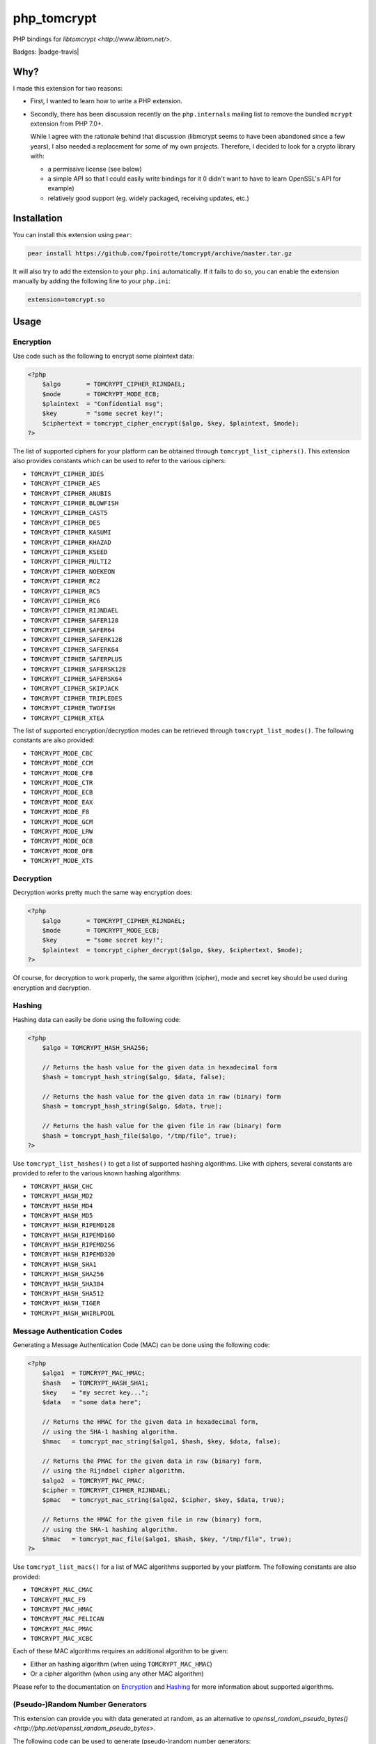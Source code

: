 php_tomcrypt
============

PHP bindings for `libtomcrypt <http://www.libtom.net/>`.

Badges: |badge-travis|

Why?
----
I made this extension for two reasons:

*   First, I wanted to learn how to write a PHP extension.

*   Secondly, there has been discussion recently on the ``php.internals``
    mailing list to remove the bundled ``mcrypt`` extension from PHP 7.0+.

    While I agree with the rationale behind that discussion (libmcrypt
    seems to have been abandoned since a few years), I also needed a
    replacement for some of my own projects. Therefore, I decided to
    look for a crypto library with:

    *   a permissive license (see below)

    *   a simple API so that I could easily write bindings for it
        (I didn't want to have to learn OpenSSL's API for example)

    *   relatively good support (eg. widely packaged, receiving
        updates, etc.)

Installation
------------
You can install this extension using ``pear``:

..  sourcecode:: console

    pear install https://github.com/fpoirotte/tomcrypt/archive/master.tar.gz

It will also try to add the extension to your ``php.ini`` automatically.
If it fails to do so, you can enable the extension manually by adding
the following line to your ``php.ini``:

..  sourcecode:: ini

    extension=tomcrypt.so

Usage
-----

Encryption
~~~~~~~~~~

Use code such as the following to encrypt some plaintext data:

..  sourcecode:: php

    <?php
        $algo       = TOMCRYPT_CIPHER_RIJNDAEL;
        $mode       = TOMCRYPT_MODE_ECB;
        $plaintext  = "Confidential msg";
        $key        = "some secret key!";
        $ciphertext = tomcrypt_cipher_encrypt($algo, $key, $plaintext, $mode);
    ?>

The list of supported ciphers for your platform can be obtained through ``tomcrypt_list_ciphers()``.
This extension also provides constants which can be used to refer to the various ciphers:

*   ``TOMCRYPT_CIPHER_3DES``
*   ``TOMCRYPT_CIPHER_AES``
*   ``TOMCRYPT_CIPHER_ANUBIS``
*   ``TOMCRYPT_CIPHER_BLOWFISH``
*   ``TOMCRYPT_CIPHER_CAST5``
*   ``TOMCRYPT_CIPHER_DES``
*   ``TOMCRYPT_CIPHER_KASUMI``
*   ``TOMCRYPT_CIPHER_KHAZAD``
*   ``TOMCRYPT_CIPHER_KSEED``
*   ``TOMCRYPT_CIPHER_MULTI2``
*   ``TOMCRYPT_CIPHER_NOEKEON``
*   ``TOMCRYPT_CIPHER_RC2``
*   ``TOMCRYPT_CIPHER_RC5``
*   ``TOMCRYPT_CIPHER_RC6``
*   ``TOMCRYPT_CIPHER_RIJNDAEL``
*   ``TOMCRYPT_CIPHER_SAFER128``
*   ``TOMCRYPT_CIPHER_SAFER64``
*   ``TOMCRYPT_CIPHER_SAFERK128``
*   ``TOMCRYPT_CIPHER_SAFERK64``
*   ``TOMCRYPT_CIPHER_SAFERPLUS``
*   ``TOMCRYPT_CIPHER_SAFERSK128``
*   ``TOMCRYPT_CIPHER_SAFERSK64``
*   ``TOMCRYPT_CIPHER_SKIPJACK``
*   ``TOMCRYPT_CIPHER_TRIPLEDES``
*   ``TOMCRYPT_CIPHER_TWOFISH``
*   ``TOMCRYPT_CIPHER_XTEA``

The list of supported encryption/decryption modes can be retrieved through ``tomcrypt_list_modes()``.
The following constants are also provided:

* ``TOMCRYPT_MODE_CBC``
* ``TOMCRYPT_MODE_CCM``
* ``TOMCRYPT_MODE_CFB``
* ``TOMCRYPT_MODE_CTR``
* ``TOMCRYPT_MODE_ECB``
* ``TOMCRYPT_MODE_EAX``
* ``TOMCRYPT_MODE_F8``
* ``TOMCRYPT_MODE_GCM``
* ``TOMCRYPT_MODE_LRW``
* ``TOMCRYPT_MODE_OCB``
* ``TOMCRYPT_MODE_OFB``
* ``TOMCRYPT_MODE_XTS``


Decryption
~~~~~~~~~~

Decryption works pretty much the same way encryption does:

..  sourcecode:: php

    <?php
        $algo       = TOMCRYPT_CIPHER_RIJNDAEL;
        $mode       = TOMCRYPT_MODE_ECB;
        $key        = "some secret key!";
        $plaintext  = tomcrypt_cipher_decrypt($algo, $key, $ciphertext, $mode);
    ?>

Of course, for decryption to work properly, the same algorithm (cipher), mode
and secret key should be used during encryption and decryption.


Hashing
~~~~~~~

Hashing data can easily be done using the following code:

..  sourcecode:: php

    <?php
        $algo = TOMCRYPT_HASH_SHA256;

        // Returns the hash value for the given data in hexadecimal form
        $hash = tomcrypt_hash_string($algo, $data, false);

        // Returns the hash value for the given data in raw (binary) form
        $hash = tomcrypt_hash_string($algo, $data, true);

        // Returns the hash value for the given file in raw (binary) form
        $hash = tomcrypt_hash_file($algo, "/tmp/file", true);
    ?>

Use ``tomcrypt_list_hashes()`` to get a list of supported hashing algorithms.
Like with ciphers, several constants are provided to refer to the various
known hashing algorithms:

*   ``TOMCRYPT_HASH_CHC``
*   ``TOMCRYPT_HASH_MD2``
*   ``TOMCRYPT_HASH_MD4``
*   ``TOMCRYPT_HASH_MD5``
*   ``TOMCRYPT_HASH_RIPEMD128``
*   ``TOMCRYPT_HASH_RIPEMD160``
*   ``TOMCRYPT_HASH_RIPEMD256``
*   ``TOMCRYPT_HASH_RIPEMD320``
*   ``TOMCRYPT_HASH_SHA1``
*   ``TOMCRYPT_HASH_SHA256``
*   ``TOMCRYPT_HASH_SHA384``
*   ``TOMCRYPT_HASH_SHA512``
*   ``TOMCRYPT_HASH_TIGER``
*   ``TOMCRYPT_HASH_WHIRLPOOL``


Message Authentication Codes
~~~~~~~~~~~~~~~~~~~~~~~~~~~~

Generating a Message Authentication Code (MAC) can be done
using the following code:

..  sourcecode:: php

    <?php
        $algo1  = TOMCRYPT_MAC_HMAC;
        $hash   = TOMCRYPT_HASH_SHA1;
        $key    = "my secret key...";
        $data   = "some data here";

        // Returns the HMAC for the given data in hexadecimal form,
        // using the SHA-1 hashing algorithm.
        $hmac   = tomcrypt_mac_string($algo1, $hash, $key, $data, false);

        // Returns the PMAC for the given data in raw (binary) form,
        // using the Rijndael cipher algorithm.
        $algo2  = TOMCRYPT_MAC_PMAC;
        $cipher = TOMCRYPT_CIPHER_RIJNDAEL;
        $pmac   = tomcrypt_mac_string($algo2, $cipher, $key, $data, true);

        // Returns the HMAC for the given file in raw (binary) form,
        // using the SHA-1 hashing algorithm.
        $hmac   = tomcrypt_mac_file($algo1, $hash, $key, "/tmp/file", true);
    ?>

Use ``tomcrypt_list_macs()`` for a list of MAC algorithms supported by your
platform. The following constants are also provided:

*   ``TOMCRYPT_MAC_CMAC``
*   ``TOMCRYPT_MAC_F9``
*   ``TOMCRYPT_MAC_HMAC``
*   ``TOMCRYPT_MAC_PELICAN``
*   ``TOMCRYPT_MAC_PMAC``
*   ``TOMCRYPT_MAC_XCBC``

Each of these MAC algorithms requires an additional algorithm to be given:

*   Either an hashing algorithm (when using ``TOMCRYPT_MAC_HMAC``)
*   Or a cipher algorithm (when using any other MAC algorithm)

Please refer to the documentation on `Encryption`_ and `Hashing`_ for more
information about supported algorithms.


(Pseudo-)Random Number Generators
~~~~~~~~~~~~~~~~~~~~~~~~~~~~~~~~~

This extension can provide you with data generated at random, as an alternative
to `openssl_random_pseudo_bytes() <http://php.net/openssl_random_pseudo_bytes>`.

The following code can be used to generate (pseudo-)random number generators:

..  sourcecode:: php

    <?php
        // Attempt to get 42 bytes of purely random data.
        // Returns FALSE if random data cannot be obtained in a secure way.
        $random = tomcrypt_rng_get_bytes(42, TOMCRYPT_RNG_SECURE);
    ?>

Various types of (pseudo-)random number generators are available:

*   ``TOMCRYPT_RNG_FORTUNA``
*   ``TOMCRYPT_RNG_RC4``
*   ``TOMCRYPT_RNG_SECURE``
*   ``TOMCRYPT_RNG_SOBER128``
*   ``TOMCRYPT_RNG_YARROW``

..  warning::

    Apart from ``TOMCRYPT_RNG_SECURE`` --- which is the default RNG used by
    ``tomcrypt_rng_get_bytes()``, all the other generators are only PRNGs
    and should not be used when truly random data is required.


Windows support
---------------
The extension should compile and run just fine under Windows.
Unfortunately, I do not have access to Windows development tools
and cannot compile a binary release for Windows users.

If you manage to compile the extension on Windows, please let me know through
`GitHub's issue tracker <https://github.com/fpoirotte/tomcrypt/issues>`.

License
-------
libtomcrypt is released under the `WTFPL <http://sam.zoy.org/wtfpl/>` license.

php_tomcrypt is released under version 3.01 of the
`PHP <http://www.php.net/license/3_01.txt>` license.

..  |badges-travis| image:: https://travis-ci.org/fpoirotte/tomcrypt.svg
    :alt: Travis-CI (unknown)
    :target: http://travis-ci.org/fpoirotte/tomcrypt

..  |---| unicode:: U+02014 .. em dash
    :trim:
